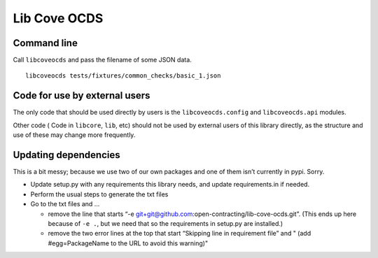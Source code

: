 Lib Cove OCDS
=============

Command line
------------

Call ``libcoveocds`` and pass the filename of some JSON data.

::

   libcoveocds tests/fixtures/common_checks/basic_1.json

Code for use by external users
------------------------------

The only code that should be used directly by users is the ``libcoveocds.config`` and ``libcoveocds.api`` modules.

Other code ( Code in ``libcore``, ``lib``, etc) should not be used by external users of this library directly, as the structure and use of these may change more frequently.

Updating dependencies
---------------------

This is a bit messy; because we use two of our own packages and one of them isn’t currently in pypi. Sorry.

-  Update setup.py with any requirements this library needs, and update requirements.in if needed.
-  Perform the usual steps to generate the txt files
-  Go to the txt files and …

   -  remove the line that starts “-e git+git@github.com:open-contracting/lib-cove-ocds.git”. (This ends up here because of ``-e .``, but we need that so the requirements in setup.py are installed.)
   -  remove the two error lines at the top that start “Skipping line in requirement file” and " (add #egg=PackageName to the URL to avoid this warning)"
